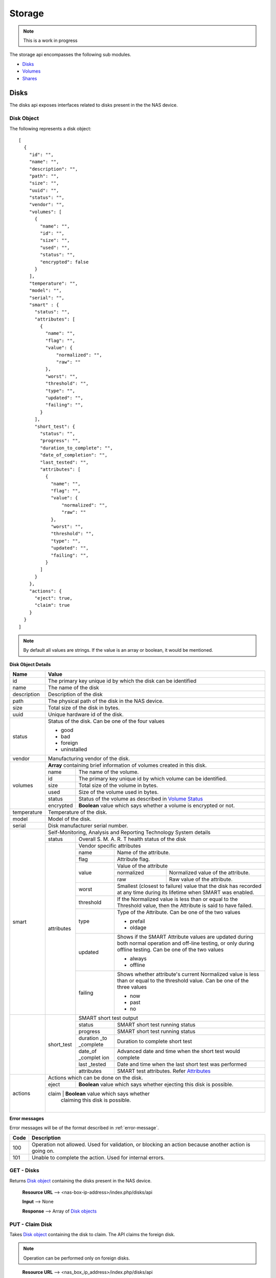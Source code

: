 ============
Storage
============

.. note::
      This is a work in progress

The storage api encompasses the following sub modules.

* `Disks <#disks-label>`_
* `Volumes <#volumes-label>`_
* `Shares <#shares-label>`_

.. _disks-label:

Disks
=====
The disks api exposes interfaces related to disks present in the the NAS device.

.. _disk-object-label:

Disk Object
------------

The following represents a disk object::

    [
      {
        "id": "",
        "name": "",
        "description": "",
        "path": "",
        "size": "",
        "uuid": "",
        "status": "",
        "vendor": "",
        "volumes": [
          {
            "name": "",
            "id": "",
            "size": "",
            "used": "",
            "status": "",
            "encrypted": false
          }
        ],
        "temperature": "",
        "model": "",
        "serial": "",
        "smart" : {
          "status": "",
          "attributes": [
            {
              "name": "",
              "flag": "",
              "value": {
                  "normalized": "",
                  "raw": ""
              },
              "worst": "",
              "threshold": "",
              "type": "",
              "updated": "",
              "failing": "",
            }
          ],
          "short_test": {
            "status": "",
            "progress": "",
            "duration_to_complete": "",
            "date_of_completion": "",
            "last_tested": "",
            "attributes": [
              {
                "name": "",
                "flag": "",
                "value": {
                    "normalized": "",
                    "raw": ""
                },
                "worst": "",
                "threshold": "",
                "type": "",
                "updated": "",
                "failing": "",
              }
            ]
          }
        },
        "actions": {
          "eject": true,
          "claim": true
        }
      }
    ]

.. note::
      By default all values are strings. If the value is an array or boolean,
      it would be mentioned.

**Disk Object Details**

+----------------+----------------------------------------------------------+
| Name           | Value                                                    |
|                |                                                          |
+================+==========================================================+
| id             | The primary key unique id by which the disk can be       |
|                | identified                                               |
|                |                                                          |
+----------------+----------------------------------------------------------+
| name           | The name of the disk                                     |
|                |                                                          |
+----------------+----------------------------------------------------------+
| description    | Description of the disk                                  |
|                |                                                          |
+----------------+----------------------------------------------------------+
| path           | The physical path of the disk in the NAS device.         |
|                |                                                          |
+----------------+----------------------------------------------------------+
| size           | Total size of the disk in bytes.                         |
|                |                                                          |
+----------------+----------------------------------------------------------+
| uuid           | Unique hardware id of the disk.                          |
|                |                                                          |
+----------------+----------------------------------------------------------+
|                |                                                          |
|                | .. _disk-status:                                         |
|                |                                                          |
| status         | Status of the disk. Can be one of the four values        |
|                |                                                          |
|                | - good                                                   |
|                |                                                          |
|                | - bad                                                    |
|                |                                                          |
|                | - foreign                                                |
|                |                                                          |
|                | - uninstalled                                            |
|                |                                                          |
+----------------+----------------------------------------------------------+
| vendor         | Manufacturing vendor of the disk.                        |
|                |                                                          |
+----------------+----------------------------------------------------------+
| volumes        | **Array** containing brief information of volumes        |
|                | created in this disk.                                    |
|                |                                                          |
|                +-----------+----------------------------------------------+
|                | name      | The name of the volume.                      |
|                |           |                                              |
|                +-----------+----------------------------------------------+
|                | id        | The primary key unique id by which           |
|                |           | volume can be identified.                    |
|                |           |                                              |
|                +-----------+----------------------------------------------+
|                | size      | Total size of the volume in bytes.           |
|                |           |                                              |
|                +-----------+----------------------------------------------+
|                | used      | Size of the volume used in bytes.            |
|                |           |                                              |
|                +-----------+----------------------------------------------+
|                | status    | Status of the volume as described in         |
|                |           | `Volume Status <#vol-status>`_               |
|                |           |                                              |
|                +-----------+----------------------------------------------+
|                | encrypted | **Boolean** value which says whether a       |
|                |           | volume is encrypted or not.                  |
|                |           |                                              |
+----------------+-----------+----------------------------------------------+
| temperature    | Temperature of the disk.                                 |
|                |                                                          |
+----------------+----------------------------------------------------------+
| model          | Model of the disk.                                       |
|                |                                                          |
+----------------+----------------------------------------------------------+
| serial         | Disk manufacturer serial                                 |
|                | number.                                                  |
|                |                                                          |
+----------------+----------------------------------------------------------+
| smart          | Self-Monitoring, Analysis and Reporting Technology       |
|                | System details                                           |
|                +------------+---------------------------------------------+
|                | status     | Overall S. M. A. R. T health status of the  |
|                |            | disk                                        |
|                |            |                                             |
|                +------------+---------------------------------------------+
|                | .. _attr:  |                                             |
|                |            |                                             |
|                | attributes | Vendor specific attributes                  |
|                |            |                                             |
|                |            +-----------+---------------------------------+
|                |            | name      | Name of the attribute.          |
|                |            |           |                                 |
|                |            +-----------+---------------------------------+
|                |            | flag      | Attribute flag.                 |
|                |            |           |                                 |
|                |            +-----------+---------------------------------+
|                |            | value     | Value of the attribute          |
|                |            |           +------------+--------------------+
|                |            |           | normalized | Normalized value of|
|                |            |           |            | the attribute.     |
|                |            |           |            |                    |
|                |            |           +------------+--------------------+
|                |            |           | raw        | Raw value of the   |
|                |            |           |            | attribute.         |
|                |            |           |            |                    |
|                |            +-----------+------------+--------------------+
|                |            | worst     | Smallest (closest to failure)   |
|                |            |           | value that the disk has recorded|
|                |            |           | at any time during its lifetime |
|                |            |           | when SMART was enabled.         |
|                |            |           |                                 |
|                |            +-----------+---------------------------------+
|                |            | threshold | If the Normalized value is less |
|                |            |           | than or equal to the Threshold  |
|                |            |           | value, then the Attribute is    |
|                |            |           | said to have failed.            |
|                |            |           |                                 |
|                |            +-----------+---------------------------------+
|                |            | type      | Type of the Attribute. Can      |
|                |            |           | be one of the two values        |
|                |            |           |                                 |
|                |            |           | - prefail                       |
|                |            |           |                                 |
|                |            |           | - oldage                        |
|                |            |           |                                 |
|                |            +-----------+---------------------------------+
|                |            | updated   | Shows if the SMART Attribute    |
|                |            |           | values are updated during both  |
|                |            |           | normal operation and off-line   |
|                |            |           | testing, or only during         |
|                |            |           | offline testing. Can be one of  |
|                |            |           | the two values                  |
|                |            |           |                                 |
|                |            |           | - always                        |
|                |            |           |                                 |
|                |            |           | - offline                       |
|                |            |           |                                 |
|                |            +-----------+---------------------------------+
|                |            | failing   | Shows whether attribute's       |
|                |            |           | current Normalized value is     |
|                |            |           | less than or equal to the       |
|                |            |           | threshold value. Can be one of  |
|                |            |           | the three values                |
|                |            |           |                                 |
|                |            |           | - now                           |
|                |            |           |                                 |
|                |            |           | - past                          |
|                |            |           |                                 |
|                |            |           | - no                            |
|                |            |           |                                 |
+----------------+------------+-----------+---------------------------------+
|                | short_test | SMART short test output                     |
|                |            |                                             |
|                |            +-----------+---------------------------------+
|                |            | status    | SMART short test running status |
|                |            |           |                                 |
|                |            +-----------+---------------------------------+
|                |            | progress  | SMART short test running status |
|                |            |           |                                 |
|                |            +-----------+---------------------------------+
|                |            | duration  |                                 |
|                |            | _to       | Duration to complete short test |
|                |            | _complete |                                 |
|                |            |           |                                 |
|                |            +-----------+---------------------------------+
|                |            | date_of   | Advanced date and time when the |
|                |            | _complet  | short test would complete       |
|                |            | ion       |                                 |
|                |            |           |                                 |
|                |            +-----------+---------------------------------+
|                |            | last      | Date and time when the last     |
|                |            | _tested   | short test was performed        |
|                |            |           |                                 |
|                |            +-----------+---------------------------------+
|                |            | attributes| SMART test attributes. Refer    |
|                |            |           | `Attributes <#attr>`_           |
+----------------+------------+-----------+---------------------------------+
| actions        | Actions which can be done on the disk.                   |
|                |                                                          |
|                +-----------+----------------------------------------------+
|                | eject     | **Boolean** value which says whether         |
|                |           | ejecting this disk is possible.              |
|                |           |                                              |
|                +-----------+----------------------------------------------+
|                | claim     | **Boolean** value which says whether         |
|                |           | claiming this disk is possible.              |
|                |           |                                              |
+----------------+----------------------------------------------------------+

**Error messages**

Error messages will be of the format described in :ref:`error-message`.

=============== =================================================
    Code                            Description                         
=============== =================================================
    100             Operation not allowed. Used for validation,
                    or blocking an action because another action
                    is going on.
    101             Unable to complete the action. Used for
                    internal errors.
=============== =================================================

GET - Disks
------------
Returns `Disk object <#disk-object-label>`_ containing the disks present
in the NAS device.

    **Resource URL** --> <nas-box-ip-address>/index.php/disks/api

    **Input** --> None

    **Response** --> Array of `Disk objects <#disk-object-label>`_

PUT - Claim Disk
-----------------
Takes `Disk object <#disk-object-label>`_ containing the disk to claim. The
API claims the foreign disk. 

.. note::
    Operation can be performed only on foreign disks.

..

    **Resource URL** --> <nas_box_ip_address>/index.php/disks/api

    **Input** --> `Disk object <#disk-object-label>`_

    **Response** --> `Disk object <#disk-object-label>`_ which got claimed.

POST - Eject Disk
-----------------
Takes `Disk object <#disk-object-label>`_ containing the disk to eject.
The API ejects the disk safely.

    **Resource URL** --> <nas_box_ip_address>/index.php/disks/api

    **Input** --> `Disk object <#disk-object-label>`_

    **Response** --> `Disk object <#disk-object-label>`_ which got ejected.

.. _volumes-label:

Volumes
=======
The volumes api exposes interfaces related to volumes present in the the NAS device.

.. _volume-object-label:

Volume Object
-------------

The following represents a volume object::

    [
      {
        "id": "",
        "name": "",
        "description": "",
        "raid": "",
        "size": "",
        "used": "",
        "status": "",
        "encrypted": false,
        "raw": false,
        "additional_info": {
          "rate_of_progress": "",
          "estimated_time": "",
          "disk_speed": ""
        },
        "disks": [
          {
            "name": "",
            "id": "",
            "size": "",
            "used": "",
            "status": ""
          }
        ],
        "shares": [
          {
            "name": "",
            "id": "",
          }
        ],
        "actions": {
          "edit": true,
          "delete" : true,
          "migrate": {
            "to_raid1": false,
            "to_raid5": false,
            "to_raid10": false,
            "disks": [],
            "mode": ""
          },
          "extend": {
            "disks": [],
            "mode": ""
          },
          "recover": false
        }
      }
    ]

.. note::
      By default all values are strings. If the value is an array or boolean,
      it would be mentioned.

+----------------+----------------------------------------------------------+
| Name           | Value                                                    |
|                |                                                          |
+================+==========================================================+
| id             | The primary key unique id by which the volume can be     |
|                | identified                                               |
|                |                                                          |
+----------------+----------------------------------------------------------+
| name           | The name of the volume                                   |
|                |                                                          |
+----------------+----------------------------------------------------------+
| description    | Description of the volume                                |
|                |                                                          |
+----------------+----------------------------------------------------------+
| raid           | Raid type of the volume                                  |
|                |                                                          |
+----------------+----------------------------------------------------------+
| size           | Total size of the volume in bytes.                       |
|                |                                                          |
+----------------+----------------------------------------------------------+
| used           | Size of the volume used in bytes.                        |
|                |                                                          |
+----------------+----------------------------------------------------------+
|                |                                                          |
| .. _vol-status:|                                                          |
|                |                                                          |
| status         | Status of the volume. Can                                |
|                | be one of the seven values                               |
|                |                                                          |
|                | - good                                                   |
|                |                                                          |
|                | - degraded                                               |
|                |                                                          |
|                | - failed                                                 |
|                |                                                          |
|                | - recovering                                             |
|                |                                                          |
|                | - resizing                                               |
|                |                                                          |
|                | - building                                               |
|                |                                                          |
|                | - transferring                                           |
|                |                                                          |
+----------------+----------------------------------------------------------+
| additional_in  | Additional information which is got only volume status   |
| fo             | recovering, transferring, resizing and building.         |
|                |                                                          |
|                +-----------+----------------------------------------------+
|                | rate_of   | Progress rate at which the action is         |
|                | _progress | happening.                                   |
|                |           |                                              |
|                +-----------+----------------------------------------------+
|                | estimated | Estimated time of completion of the action.  |
|                | _time     |                                              |
|                |           |                                              |
|                +-----------+----------------------------------------------+
|                | disk_spe  | Speed at which the disk spins.               |
|                | ed        |                                              |
|                |           |                                              |
+----------------+-----------+----------------------------------------------+
| disks          | **Array** containing brief information                   |
|                | of disks used for this volume.                           |
|                |                                                          |
|                +-----------+----------------------------------------------+
|                | name      | The name of the disk.                        |
|                |           |                                              |
|                +-----------+----------------------------------------------+
|                | id        | The primary key unique id by which           |
|                |           | disk can be identified.                      |
|                |           |                                              |
|                +-----------+----------------------------------------------+
|                | size      | Total size of the disk in bytes.             |
|                |           |                                              |
|                +-----------+----------------------------------------------+
|                | used      | Size of the disk used in bytes.              |
|                |           |                                              |
|                +-----------+----------------------------------------------+
|                | status    | Status of the disk as described in           |
|                |           | `Disk Status <#disk-status>`_                |
|                |           |                                              |
+----------------+-----------+----------------------------------------------+
| shares         | **Array** containing brief information                   |
|                | of shares present in this volume.                        |
|                |                                                          |
|                +-----------+----------------------------------------------+
|                | name      | The name of the share.                       |
|                |           |                                              |
|                +-----------+----------------------------------------------+
|                | id        | The primary key unique id by which           |
|                |           | share can be identified.                     |
|                |           |                                              |
+----------------+-----------+----------------------------------------------+
| encrypted      | **Boolean** value which says                             |
|                | whether the volume is                                    |
|                | encrypted or not.                                        |
|                |                                                          |
+----------------+----------------------------------------------------------+
| raw            | **Boolean** value which says                             |
|                | whether the volume is                                    |
|                | raw (without filesystem) or not.                         |
|                |                                                          |
+----------------+----------------------------------------------------------+
| actions        | Actions which can be done on the volume.                 |
|                |                                                          |
|                +-----------+----------------------------------------------+
|                | edit      | **Boolean** value which says whether editing |
|                |           | this volume is possible.                     |
|                |           |                                              |
|                +-----------+----------------------------------------------+
|                | delete    | **Boolean** value which says whether deleting|
|                |           | this volume is possible.                     |
|                |           |                                              |
|                +-----------+----------------------------------------------+
|                | migrate   | Details of migrations possible in this       |
|                |           | volume.                                      |
|                |           |                                              |
|                |           +------------+---------------------------------+
|                |           | to_raid1   | Boolean - to                    |
|                |           |            | raid1                           |
|                |           |            |                                 |
|                |           +------------+---------------------------------+
|                |           | to_raid5   | Boolean - to                    |
|                |           |            | raid5                           |
|                |           |            |                                 |
|                |           +------------+---------------------------------+
|                |           | to_raid10  | Boolean - to                    |
|                |           |            | raid10                          |
|                |           |            |                                 |
|                |           +------------+---------------------------------+
|                |           | disks      | **Array** of disks ids which    |
|                |           |            | can be used for migrating.      |
|                |           |            |                                 |
|                |           +------------+---------------------------------+
|                |           | mode       | Mode of migrating. Can be       |
|                |           |            |                                 |
|                |           |            | * online                        |
|                |           |            |                                 |
|                |           |            | * offline                       |
|                +-----------+------------+---------------------------------+
|                | extend    | Details of whether the raid can be extended  |
|                |           | with additional disks.                       |
|                |           |                                              |
|                |           +------------+---------------------------------+
|                |           | disks      | **Array** of disks ids which    |
|                |           |            | can be used for extending.      |
|                |           |            |                                 |
|                |           +------------+---------------------------------+
|                |           | mode       | Mode of extending. Can be       |
|                |           |            |                                 |
|                |           |            | * online                        |
|                |           |            |                                 |
|                |           |            | * offline                       |
|                |           |            |                                 |
|                +-----------+------------+---------------------------------+
|                | recover   | **Boolean** value which says whether the     | 
|                |           | raid can be recovered.                       |
|                |           |                                              |
+----------------+-----------+----------------------------------------------+

GET Volumes
------------
Returns `Volume object <#volume-object-label>`_ containing the volumes present
in the NAS device.

    **Resource URL** http://<nas_box_ip_address>/index.php/volumes/api

    **Input** --> None

    **Response** --> Array of `Volume objects <#volume-object-label>`_

POST - Create Volume
---------------------
Takes `Volume object <#volume-object-label>`_ containing the volume to create.

    **Resource URL** --> <nas_box_ip_address>/index.php/volumes/api

    **Input** --> `Volume object <#volume-object-label>`_

    **Response** --> `Volume object <#volume-object-label>`_ which got created.

DELETE - Delete Volume
-----------------------
Takes `Volume object <#volume-object-label>`_ containing the volume to delete.

    **Resource URL** --> <nas_box_ip_address>/index.php/volumes/api

    **Input** --> `Volume object <#volume-object-label>`_

    **Response** --> `Volume object <#volume-object-label>`_ which got deleted.

PUT - Edit Volume
---------------------
Takes `Volume object <#volume-object-label>`_ containing the volume to edit.

.. note::
      The "edit" boolean attribute in "actions" should be true.

..

    **Resource URL** --> <nas_box_ip_address>/index.php/volumes/api

    **Input** --> `Volume object <#volume-object-label>`_

    **Response** --> `Volume object <#volume-object-label>`_ which got edited.


PUT - Migrate Volume
---------------------
Takes `Volume object <#volume-object-label>`_ containing the volume to migrate.

.. note::
      The "migrate" boolean attribute in "actions" should be true.

..

    **Resource URL** --> <nas_box_ip_address>/index.php/volumes/api

    **Input** --> `Volume object <#volume-object-label>`_

    **Response** --> `Volume object <#volume-object-label>`_ which got migrated.


PUT - Extend Volume
--------------------
Takes `Volume object <#volume-object-label>`_ containing the volume to extend.

.. note::
      The "extend" boolean attribute in "actions" should be true.

..

    **Resource URL** --> <nas_box_ip_address>/index.php/volumes/api

    **Input** --> `Volume object <#volume-object-label>`_

    **Response** --> `Volume object <#volume-object-label>`_ which got extendd.

PUT - Recover Volume
---------------------
Takes `Volume object <#volume-object-label>`_ containing the volume to recover.

.. note::
      The "recover" boolean attribute in "actions" should be true.

..

    **Resource URL** --> <nas_box_ip_address>/index.php/volumes/api

    **Input** --> `Volume object <#volume-object-label>`_

    **Response** --> `Volume object <#volume-object-label>`_ which got recovered.

.. _shares-label:

Shares
======
The shares api exposes interfaces related to shares present in the the NAS device.::

    [
      {
        "id": "",
        "name": "",
        "description": "",
        "volume": {
          "name": "",
          "id": "",
          "size": "",
          "used": "",
          "status": "",
          "encrypted": false
        },
        "public": false,
        "cifs": {
          "enabled": true,
          "readonly": {
            "users":[
              {
                "name": "",
                "id": ""
              }
            ],
            "groups": [
              {
                "name": "",
                "id": ""
              },
            ]
          },
          "fullaccess": {
            "users":[
              {
                "name": "",
                "id": ""
              }
            ],
            "groups": [
              {
                "name": "",
                "id": ""
              },
            ]
          },
          "noaccess": {
            "users":[
              {
                "name": "",
                "id": ""
              }
            ],
            "groups": [
              {
                "name": "",
                "id": ""
              },
            ]
          }
        },
        "afp": {
          "enabled": true,
          "readonly": {
            "users":[
              {
                "name": "",
                "id": ""
              }
            ],
            "groups": [
              {
                "name": "",
                "id": ""
              },
            ]
          },
          "fullaccess": {
            "users":[
              {
                "name": "",
                "id": ""
              }
            ],
            "groups": [
              {
                "name": "",
                "id": ""
              },
            ]
          },
          "noaccess": {
            "users":[
              {
                "name": "",
                "id": ""
              }
            ],
            "groups": [
              {
                "name": "",
                "id": ""
              },
            ]
          }
        },
        "nfs": {
          "enabled": true,
          "ips": [
          ""
          ]
        },
        "ftp": {
          "enabled": true,
          "users":[
            {
              "name": "",
              "id": ""
            }
          ],
          "groups": [
            {
              "name": "",
              "id": ""
            },
          ]
        },
        "webdav": {
          "enabled": true,
          "readonly": {
            "users":[
              {
                "name": "",
                "id": ""
              }
            ],
            "groups": [
              {
                "name": "",
                "id": ""
              },
            ]
          },
          "fullaccess": {
            "users":[
              {
                "name": "",
                "id": ""
              }
            ],
            "groups": [
              {
                "name": "",
                "id": ""
              },
            ]
          },
          "noaccess": {
            "users":[
              {
                "name": "",
                "id": ""
              }
            ],
            "groups": [
              {
                "name": "",
                "id": ""
              },
            ]
          }
        },
        "recycle_bin": {
          "enabled": false
        },
        "media_service": {
          "enabled": false
        }
      }
    ]

+----------------+----------------------------------------------------------+
| Name           | Value                                                    |
|                |                                                          |
+================+==========================================================+
| id             | The primary key unique id by which the share can be      |
|                | identified                                               |
|                |                                                          |
+----------------+----------------------------------------------------------+
| name           | The name of the share                                    |
|                |                                                          |
+----------------+----------------------------------------------------------+
| description    | Description of the share                                 |
|                |                                                          |
+----------------+----------------------------------------------------------+
| volume         | Brief info of the volume on which the share is created.  |
|                |                                                          |
|                +-----------+----------------------------------------------+
|                | name      | Name of the volume.                          |
|                |           |                                              |
|                +-----------+----------------------------------------------+
|                | id        | Unique primary key id of the volume.         |
|                |           |                                              |
|                +-----------+----------------------------------------------+
|                | size      | Size of the volume in bytes.                 |
|                |           |                                              |
|                +-----------+----------------------------------------------+
|                | used      | Size of the volume used in bytes.            |
|                |           |                                              |
|                +-----------+----------------------------------------------+
|                | status    | Status of the volume as specified in         |
|                |           | `Volume Status <#vol-status>`_               |
|                |           |                                              |
|                +-----------+----------------------------------------------+
|                | encrypted |  **Boolean** value which says whether a      |
|                |           |  volume is encrypted or not.                 |
|                |           |                                              |
+----------------+-----------+----------------------------------------------+
| public         | **Boolean** value which tells whether the share is       |
|                | public or private.                                       |
+----------------+----------------------------------------------------------+
| cifs/afp/      | Details of CIFS/AFP/Webdav services in the share.        |
| webdav         |                                                          |
|                +-----------+----------------------------------------------+
|                | enabled   | **Boolean** value which says whether the     |
|                |           | service is enabled for this share.           |
|                |           |                                              |
|                +-----------+----------------------------------------------+
|                | readonly  | Details of users and groups with readonly    |
|                |           | access.                                      |
|                |           |                                              |
|                |           +----------+--------+--------------------------+
|                |           | users    | **Array** of users.               |
|                |           |          +--------+--------------------------+
|                |           |          | name   | Name of the user         |
|                |           |          +--------+--------------------------+
|                |           |          | id     | Unique id of the user    |
|                |           |          +--------+--------------------------+
|                |           | groups   | **Array** of groups.              |
|                |           |          +--------+--------------------------+
|                |           |          | name   | Name of the group        |
|                |           |          +--------+--------------------------+
|                |           |          | id     | Unique id of the group   |
|                +-----------+----------+--------+--------------------------+
|                | fullaccess| Details of users and groups with full access.|
|                |           |                                              |
|                |           +----------+--------+--------------------------+
|                |           | users    | **Array** of users.               |
|                |           |          +--------+--------------------------+
|                |           |          | name   | Name of the user         |
|                |           |          +--------+--------------------------+
|                |           |          | id     | Unique id of the user    |
|                |           |          +--------+--------------------------+
|                |           | groups   | **Array** of groups.              |
|                |           |          +--------+--------------------------+
|                |           |          | name   | Name of the group        |
|                |           |          +--------+--------------------------+
|                |           |          | id     | Unique id of the group   |
|                +-----------+----------+--------+--------------------------+
|                | noaccess  | Details of users and groups with no access.  |
|                |           |                                              |
|                |           +----------+--------+--------------------------+
|                |           | users    | **Array** of users.               |
|                |           |          +--------+--------------------------+
|                |           |          | name   | Name of the user         |
|                |           |          +--------+--------------------------+
|                |           |          | id     | Unique id of the user    |
|                |           |          +--------+--------------------------+
|                |           | groups   | **Array** of groups.              |
|                |           |          +--------+--------------------------+
|                |           |          | name   | Name of the group        |
|                |           |          +--------+--------------------------+
|                |           |          | id     | Unique id of the group   |
+----------------+-----------+----------+--------+--------------------------+
| ftp            | Details of FTP services in the share.                    |
|                |                                                          |
|                +-----------+----------------------------------------------+
|                | enabled   | **Boolean** value which says whether FTP     |
|                |           | service is enabled for this share.           |
|                |           |                                              |
|                +-----------+----------------------------------------------+
|                | users     | **Array** of users.                          |
|                |           +--------+-------------------------------------+
|                |           | name   | Name of the user                    |
|                |           +--------+-------------------------------------+
|                |           | id     | Unique id of the user               |
|                |           +--------+-------------------------------------+
|                | groups    | **Array** of groups.                         |
|                |           +--------+-------------------------------------+
|                |           | name   | Name of the group                   |
|                |           +--------+-------------------------------------+
|                |           | id     | Unique id of the group              |
+----------------+-----------+--------+-------------------------------------+
| nfs            | Details of NFS services in the share.                    |
|                |                                                          |
|                +-----------+----------------------------------------------+
|                | enabled   | **Boolean** value which says whether NFS     |
|                |           | service is enabled for this share.           |
|                |           |                                              |
|                +-----------+----------------------------------------------+
|                | readonly  | **Array** of IP addresses with readonly      |
|                |           | permissions.                                 |
|                |           |                                              |
|                +-----------+----------------------------------------------+
|                | readwrite | **Array** of IP addresses with readwrite     |
|                |           | permissions.                                 |
|                |           |                                              |
+----------------+-----------+----------------------------------------------+
| recycle_bin    | Details of Recycle Bin in the share.                     |
|                |                                                          |
|                +-----------+----------------------------------------------+
|                | enabled   | **Boolean** value which says whether         |
|                |           | service is enabled for this share.           |
|                |           |                                              |
+----------------+-----------+----------------------------------------------+
| media_service  | Details of Media Services in the share.                  |
|                |                                                          |
|                +-----------+----------------------------------------------+
|                | enabled   | **Boolean** value which says whether         |
|                |           | service is enabled for this share.           |
|                |           |                                              |
+----------------+-----------+----------------------------------------------+

GET Shares
------------
Returns `Share object <#share-object-label>`_ containing the shares present
in the NAS device.

    **Resource URL** http://<nas_box_ip_address>/index.php/shares/api

    **Input** --> None

    **Response** --> Array of `Share objects <#share-object-label>`_

POST - Create Share 
---------------------
Takes `Share object <#share-object-label>`_ containing the share to create.

    **Resource URL** --> <nas_box_ip_address>/index.php/shares/api

    **Input** --> `Share object <#share-object-label>`_

    **Response** --> `Share object <#share-object-label>`_ which got created.

DELETE - Delete Share
-----------------------
Takes `Share object <#share-object-label>`_ containing the share to delete.

    **Resource URL** --> <nas_box_ip_address>/index.php/shares/api

    **Input** --> `Share object <#share-object-label>`_

    **Response** --> `Share object <#share-object-label>`_ which got deleted.

PUT - Edit Share
---------------------
Takes `Share object <#share-object-label>`_ containing the share to edit.

    **Resource URL** --> <nas_box_ip_address>/index.php/shares/api

    **Input** --> `Share object <#share-object-label>`_

    **Response** --> `Share object <#share-object-label>`_ which got edited.

.. _iscsi-label:

iSCSI
======
The iscsi api exposes interfaces related to iscsi present in the the NAS device.
